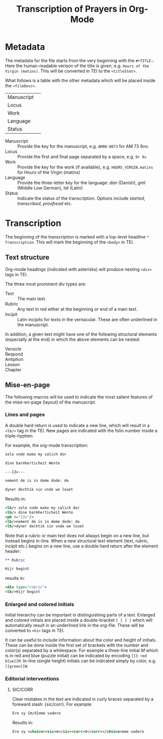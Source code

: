 #+TITLE: Transcription of Prayers in Org-Mode

* Metadata
The metadata for the file starts from the very beginning with the ~#+TITLE:~. Here the human-readable verison of the title is given, e.g. ~Hours of the Virgin (matins)~. This will be converted in TEI to the ~<titleStmt>~.

What follows is a table with the other metadata which will be placed inside the ~<fileDesc>~.

|------------+---|
| Manuscript |   |
| Locus      |   |
| Work       |   |
| Language   |   |
| Status     |   |
|------------+---|

- Manuscript :: Provide the key for the manuscript, e.g. ~AM08-0073~ for AM 73 8vo.
- Locus :: Provide the first and final page separated by a space, e.g. ~9r 9v~
- Work :: Provide the key for the work (if available), e.g. ~HOURS_VIRGIN.matins~ for Hours of the Virgin (matins)
- Language :: Provide the three-letter key for the language: /dan/ (Danish), /gml/ (Middle Low German), /lat/ (Latin)
- Status :: Indicate the status of the transcription. Options include /started/, /transcribed/, /proofread/ etc.


* Transcription
The beginning of the transcription is marked with a top-level headline ~* Transcription~. This will mark the beginning of the ~<body>~ in TEI. 

** Text structure
Org-mode headings (indicated with asterisks) will produce nesting ~<div>~ tags in TEI.

The three most prominent div types are:

- Text :: The main text.
- Rubric :: Any text in red either at the beginning or end of a main text.                   
- Incipit :: Latin incipits for texts in the vernacular. These are often underlined in the manuscript.

In addition, a given text might have one of the following structural elements (especially at the end) in which the above elements can be nested:
- Versicle :: 
- Respond ::
- Antiphon ::
- Lesson ::
- Chapter ::


# What about the orders for the Gloria Patri, etc?

** Mise-en-page
The following macros will be used to indicate the most salient features of the mise-en-page (layout) of the manuscript.

*** Lines and pages
A double hard return is used to indicate a new line, which will result in a ~<lb/>~ tag in the TEI. New pages are indicated with the folio number inside a triple-hyphen.

For example, the org-mode transcription:
#+BEGIN_SRC org
zele vnde make my salich dor

dine barmherticheit Wente

---13v---

nement de is in deme dode: de

dyner dechtik sin vnde we louet
#+END_SRC 

Results in:

#+BEGIN_SRC xml
<lb/> zele vnde make my salich dor
<lb/> dine barmherticheit Wente
<pb n="13v"/>
<lb/>nement de is in deme dode: de
<lb/>dyner dechtik sin vnde we louet
#+END_SRC

Note that a rubric or main text does not always begin on a new line, but instead begins in-line. When a new structural text element (text, rubric, incipit etc.) begins on a new line, use a double hard return after the element header:

#+BEGIN_SRC org
** Rubric

Hijr begint
#+END_SRC

results in:

#+BEGIN_SRC xml
  <div type="rubric">
  <lb/>Hijr begint
#+END_SRC 
*** Enlarged and colored initials
Initial hierarchy can be important in distinguishing parts of a text. Enlarged and colored initials are placed inside a double-bracket ~[ [ ] ]~ which will automatically result in an underlined link in the org-file. These will be converted to ~<hi>~ tags in TEI.

It can be useful to include information about the color and height of initials. These can be done inside the first set of brackets with the number and color(s) separated by a whitespace. For example a three-line initial /M/ which is in red and blue (puzzle initial) can be indicated by encoding ~[[3 red blue][M~. In-line (single height) initials can be indicated simply by color, e.g. ~[[green][W~.

*** Editorial interventions
**** SIC/CORR
Clear mistakes in the text are indicated in curly braces separated by a foreward slash: {sic/corr}. For example:

#+BEGIN_SRC org
  Ere sy {m/d}eme vadere
#+END_SRC

Results in:

#+BEGIN_SRC xml
Ere sy <choice><sic>m</sic><corr>d</corr></choice>eme vadere
#+END_SRC
